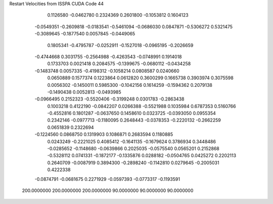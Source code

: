 Restart Velocities from ISSPA CUDA Code
44
   0.1126580  -0.0462780   0.2324369   0.2601800  -0.1053812   0.1604123
  -0.0549351  -0.2609818  -0.0183541  -0.5461094  -0.0686030   0.0847871
  -0.5306272   0.5321475  -0.3089645  -0.1877540   0.0057845  -0.0449065
   0.1805341  -0.4795787  -0.0252911  -0.1527018  -0.0965195  -0.2026659
  -0.4744668   0.3031755  -0.2564988  -0.4263543  -0.0748991   0.1914018
   0.1733703   0.0021418   0.2084575  -0.1399675  -0.0680112  -0.0434258
  -0.1483748   0.0057335  -0.4198312  -0.1058214   0.0808587   0.0240660
   0.0650889   0.1577374   0.1223864   0.0612820   0.3600299   0.1665738
   0.3903974   0.3075598   0.0056302  -0.1450011   0.5985300  -0.1042156
   0.1614259  -0.1594362   0.2079138  -0.1490438   0.0052813  -0.0493985
  -0.0966495   0.2152323  -0.5520406  -0.3199248   0.0301783  -0.2863438
   0.1003218   0.4122190  -0.0842207   0.0266388  -0.5521988   0.1035984
   0.6787353   0.5160766  -0.4552816   0.1801287  -0.0637650   0.1458610
   0.0323725  -0.0393050   0.0955354   0.2342146  -0.0977713  -0.1180095
   0.2648443  -0.0378353  -0.2220132  -0.2662259   0.0651839   0.2322694
  -0.1224560   0.0868750   0.1319903   0.1086871   0.2683594   0.1180885
   0.0243249  -0.2221025   0.4085412  -0.1641135  -0.1679624   0.3786934
   0.3448486  -0.0285652  -0.1148680  -0.0639866   0.2025035  -0.0575540
   0.0565201   0.2152868  -0.5328112   0.0741331  -0.1872177  -0.1335876
   0.0288182  -0.0504765   0.0425272   0.2202113   0.2640709  -0.0087919
   0.3894300  -0.2898240  -0.1142810   0.0279645  -0.2005031   0.4222338
  -0.0874791  -0.0681675   0.2271929  -0.0597393  -0.0773317  -0.1193591
 200.0000000 200.0000000 200.0000000  90.0000000  90.0000000  90.0000000
